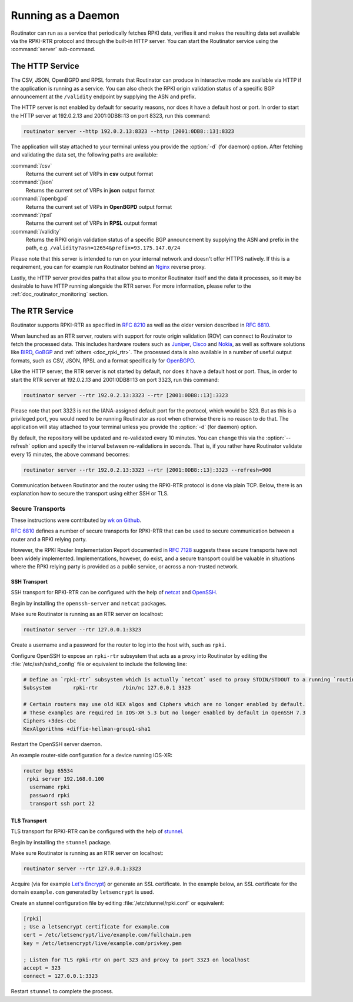 .. _doc_routinator_daemon:

Running as a Daemon
===================

Routinator can run as a service that periodically fetches RPKI data, verifies it
and makes the resulting data set available via the RPKI-RTR protocol and through
the built-in HTTP server. You can start the Routinator service using the
:command:`server` sub-command.

The HTTP Service
----------------

The CSV, JSON, OpenBGPD and RPSL formats that Routinator can produce in
interactive mode are available via HTTP if the application is running as a
service. You can also check the RPKI origin validation status of a specific BGP
announcement at the ``/validity`` endpoint by supplying the ASN and prefix.

The HTTP server is not enabled by default for security reasons, nor does it have
a default host or port. In order to start the HTTP server at 192.0.2.13 and
2001:0DB8::13 on port 8323, run this command:

.. code-block:: bash

   routinator server --http 192.0.2.13:8323 --http [2001:0DB8::13]:8323

The application will stay attached to your terminal unless you provide the
:option:`-d` (for daemon) option. After fetching and validating the data set,
the following paths are available:

:command:`/csv`
     Returns the current set of VRPs in **csv** output format

:command:`/json`
     Returns the current set of VRPs in **json** output format

:command:`/openbgpd`
     Returns the current set of VRPs in **OpenBGPD** output format

:command:`/rpsl`
     Returns the current set of VRPs in **RPSL** output format

:command:`/validity`
     Returns the RPKI origin validation status of a specific BGP announcement by
     supplying the ASN and prefix in the path, e.g.
     ``/validity?asn=12654&prefix=93.175.147.0/24``

Please note that this server is intended to run on your internal network and
doesn't offer HTTPS natively. If this is a requirement, you can for example run
Routinator  behind an `Nginx <https://www.nginx.com>`_ reverse proxy.

Lastly, the HTTP server provides paths that allow you to monitor Routinator
itself and the data it processes, so it may be desirable to have HTTP running
alongside the RTR server. For more information, please refer to the
:ref:`doc_routinator_monitoring` section.

The RTR Service
---------------

Routinator supports RPKI-RTR as specified in :RFC:`8210` as well as
the older version described in :RFC:`6810`.

When launched as an RTR server, routers with support for route origin validation
(ROV) can connect to Routinator to fetch the processed data. This includes
hardware  routers such as `Juniper
<https://www.juniper.net/documentation/en_US/junos/topics/topic-map/bgp-origin
-as-validation.html>`_, `Cisco
<https://www.cisco.com/c/en/us/td/docs/ios-xml/ios/iproute_bgp/configuration/
15-s/irg-15-s-book/irg-origin-as.html>`_ and `Nokia
<https://infocenter.alcatel-lucent.com/public/7750SR160R4A/index.jsp?topic=%
2Fcom.sr.unicast%2Fhtml%2Fbgp.html&cp=22_4_7_2&anchor=d2e5366>`_, as well as
software solutions like `BIRD <https://bird.network.cz/>`_, `GoBGP
<https://osrg.github.io/gobgp/>`_ and :ref:`others <doc_rpki_rtr>`. The
processed  data is also available in a number of useful output formats, such as
CSV, JSON, RPSL and a format specifically for `OpenBGPD <http://openbgpd.org>`_.

Like the HTTP server, the RTR server is not started by default, nor does it have
a default host or port. Thus, in order to start the RTR server at 192.0.2.13 and
2001:0DB8::13 on port 3323, run this command:

.. code-block:: bash

   routinator server --rtr 192.0.2.13:3323 --rtr [2001:0DB8::13]:3323

Please note that port 3323 is not the IANA-assigned default port for the
protocol,  which would be 323. But as this is a privileged port, you would need
to be running Routinator as root when otherwise there is no reason to do that.
The application will stay attached to your terminal unless you provide the
:option:`-d` (for daemon) option.

By default, the repository will be updated and re-validated every 10 minutes.
You  can change this via the :option:`--refresh` option and specify the interval
between re-validations in seconds. That is, if you rather have Routinator
validate every 15 minutes, the above command becomes:

.. code-block:: bash

   routinator server --rtr 192.0.2.13:3323 --rtr [2001:0DB8::13]:3323 --refresh=900

Communication between Routinator and the router using the RPKI-RTR protocol is
done via plain TCP. Below, there is an explanation how to secure the transport
using either SSH or TLS.

.. _doc_routinator_rtr_secure_transport:

Secure Transports
"""""""""""""""""

These instructions were contributed by `wk on Github <https://github.com/NLnetLabs/routinator/blob/master/doc/transports.md>`_.

`RFC 6810 <https://tools.ietf.org/html/rfc6810#page-17>`_ defines a number of
secure transports for RPKI-RTR that can be used to secure communication
between a router and a RPKI relying party.

However, the RPKI Router Implementation Report documented in `RFC 7128
<https://tools.ietf.org/html/rfc7128#page-7>`_ suggests these secure transports
have not been widely implemented. Implementations, however, do exist, and a
secure transport could be valuable in situations where the RPKI relying party is
provided as a public service, or across a non-trusted network.

SSH Transport
+++++++++++++

SSH transport for RPKI-RTR can be configured with the help of `netcat
<http://netcat.sourceforge.net/>`_ and `OpenSSH <https://www.openssh.com/>`_.

Begin by installing the ``openssh-server`` and ``netcat`` packages.

Make sure Routinator is running as an RTR server on localhost:

.. code-block:: bash

   routinator server --rtr 127.0.0.1:3323

Create a username and a password for the router to log into the host with,
such as ``rpki``.

Configure OpenSSH to expose an ``rpki-rtr`` subsystem that acts as a proxy
into Routinator by editing the :file:`/etc/ssh/sshd_config` file or equivalent to
include the following line:

.. code-block:: text

   # Define an `rpki-rtr` subsystem which is actually `netcat` used to proxy STDIN/STDOUT to a running `routinator rtrd -a -l 127.0.0.1:3323`
   Subsystem       rpki-rtr        /bin/nc 127.0.0.1 3323

   # Certain routers may use old KEX algos and Ciphers which are no longer enabled by default.
   # These examples are required in IOS-XR 5.3 but no longer enabled by default in OpenSSH 7.3
   Ciphers +3des-cbc
   KexAlgorithms +diffie-hellman-group1-sha1

Restart the OpenSSH server daemon.

An example router-side configuration for a device running IOS-XR:

.. code-block:: bash

   router bgp 65534
    rpki server 192.168.0.100
     username rpki
     password rpki
     transport ssh port 22


TLS Transport
+++++++++++++

TLS transport for RPKI-RTR can be configured with the help of `stunnel
<https://www.stunnel.org/>`_.

Begin by installing the ``stunnel`` package.

Make sure Routinator is running as an RTR server on localhost:

.. code-block:: bash

   routinator server --rtr 127.0.0.1:3323

Acquire (via for example `Let's Encrypt <https://letsencrypt.org/>`_) or
generate an SSL certificate. In the example below, an SSL certificate for the
domain ``example.com`` generated by ``letsencrypt`` is used.

Create an stunnel configuration file by editing :file:`/etc/stunnel/rpki.conf`
or equivalent:

.. code-block:: text

   [rpki]
   ; Use a letsencrypt certificate for example.com
   cert = /etc/letsencrypt/live/example.com/fullchain.pem
   key = /etc/letsencrypt/live/example.com/privkey.pem

   ; Listen for TLS rpki-rtr on port 323 and proxy to port 3323 on localhost
   accept = 323
   connect = 127.0.0.1:3323

Restart ``stunnel`` to complete the process.
